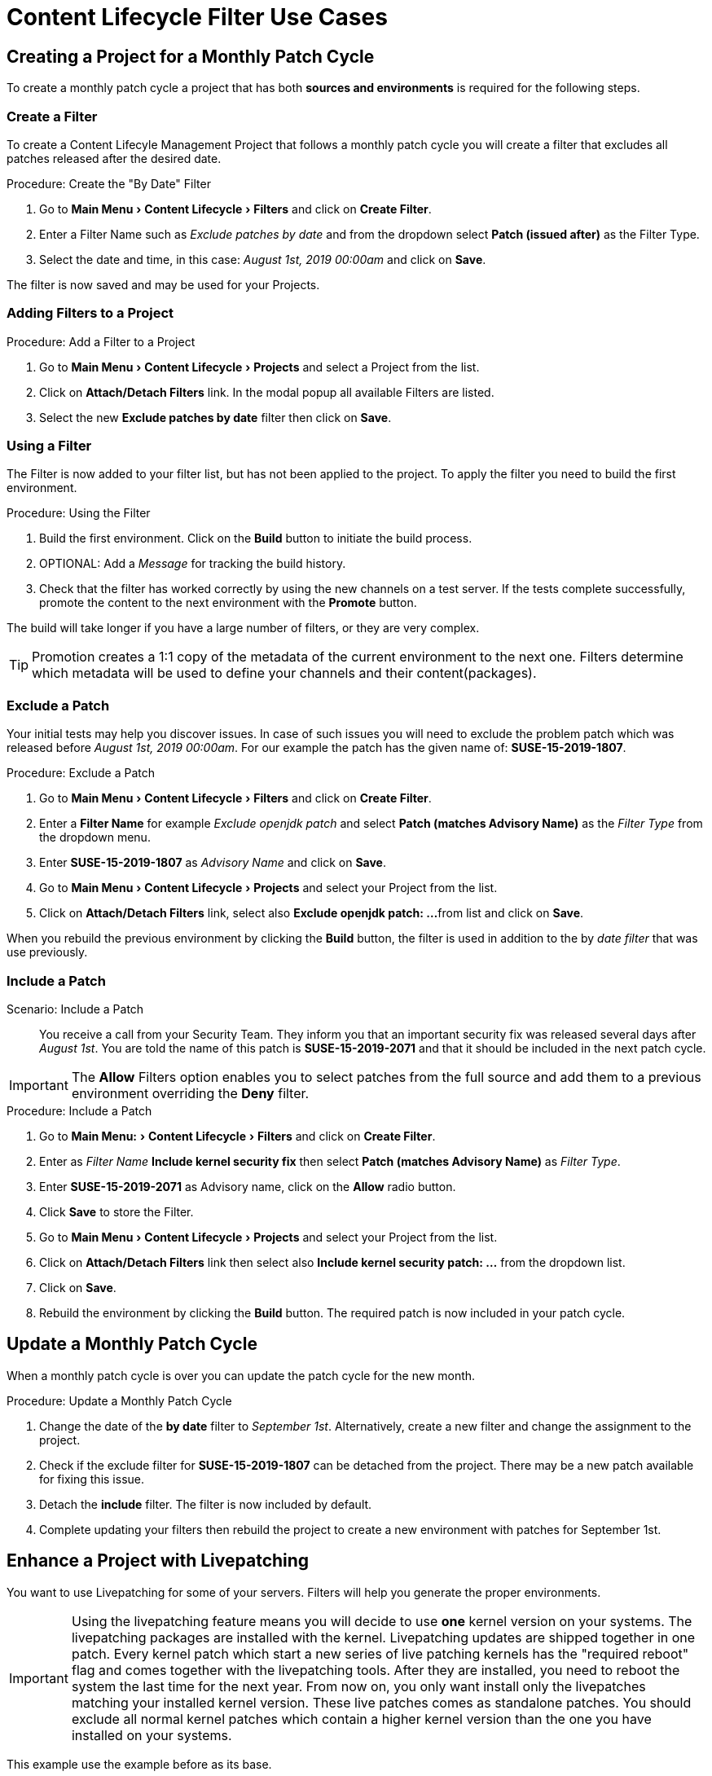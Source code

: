 = Content Lifecycle Filter Use Cases
:experimental:
:draft:



== Creating a Project for a Monthly Patch Cycle

To create a monthly patch cycle a project that has both **sources and environments** is required for the following steps.



=== Create a Filter

To create a Content Lifecyle Management Project that follows a monthly patch cycle
you will create a filter that excludes all patches released after the desired date.

.Procedure: Create the "By Date" Filter
. Go to menu:Main Menu[Content Lifecycle > Filters] and click on btn:[Create Filter].

. Enter a Filter Name such as __Exclude patches by date__ and from the dropdown select **Patch (issued after)**
as the Filter Type.

. Select the date and time, in this case: __August 1st, 2019 00:00am__ and click on btn:[Save].

The filter is now saved and may be used for your Projects.



=== Adding Filters to a Project

.Procedure: Add a Filter to a Project

. Go to menu:Main Menu[Content Lifecycle > Projects] and select a Project from the list.

. Click on btn:[Attach/Detach Filters] link. In the modal popup all available Filters
are listed.

. Select the new **Exclude patches by date** filter then click on btn:[Save].



=== Using a Filter

The Filter is now added to your filter list, but has not been applied to the project.
To apply the filter you need to build the first environment.

.Procedure: Using the Filter
. Build the first environment.
Click on the btn:[Build] button to initiate the build process.

. OPTIONAL: Add a _Message_ for tracking the build history.

. Check that the filter has worked correctly by using the new channels on a test server.
If the tests complete successfully, promote the content to the next environment with the btn:[Promote] button.

The build will take longer if you have a large number of filters, or they are very complex.


[TIP]
====
Promotion creates a 1:1 copy of the metadata of the current environment to the next one. Filters determine which metadata will be used to define your channels and their content(packages).
====



=== Exclude a Patch

Your initial tests may help you discover issues.
In case of such issues you will need to exclude the problem patch which was released before __August 1st, 2019 00:00am__.
For our example the patch has the given name of: *SUSE-15-2019-1807*.

.Procedure: Exclude a Patch
. Go to menu:Main Menu[Content Lifecycle > Filters] and click on btn:[Create Filter].

. Enter a **Filter Name** for example __Exclude openjdk patch__ and select **Patch (matches Advisory Name)** as the  __Filter Type__ from the dropdown menu.

. Enter **SUSE-15-2019-1807** as __Advisory Name__ and click on btn:[Save].

. Go to menu:Main Menu[Content Lifecycle > Projects] and select your Project from the list.

. Click on btn:[Attach/Detach Filters] link, select also **Exclude openjdk patch: ...**
from list and click on btn:[Save].

When you rebuild the previous environment by clicking the btn:[Build] button, the filter
is used in addition to the by __date filter__ that was use previously.



=== Include a Patch

Scenario: Include a Patch:: You receive a call from your Security Team.
They inform you that an important security fix was released several days after __August 1st__.
You are told the name of this patch is **SUSE-15-2019-2071** and that it should be included in the next patch cycle.

[IMPORTANT]
====
The *Allow* Filters option enables you to select patches from the full source and add them
to a previous environment overriding the *Deny* filter.
====

.Procedure: Include a Patch
. Go to menu:Main Menu:[Content Lifecycle > Filters] and click on btn:[Create Filter].

. Enter as __Filter Name__ **Include kernel security fix** then select **Patch (matches Advisory Name)** as __Filter Type__.

. Enter **SUSE-15-2019-2071** as Advisory name, click on the btn:[Allow] radio button.

. Click btn:[Save] to store the Filter.

. Go to menu:Main Menu[Content Lifecycle > Projects] and select your Project from the list.

. Click on btn:[Attach/Detach Filters] link then select also **Include kernel security patch: ...** from the dropdown list.

. Click on btn:[Save].

. Rebuild the environment by clicking the btn:[Build] button.
The required patch is now included in your patch cycle.


== Update a Monthly Patch Cycle

When a monthly patch cycle is over you can update the patch cycle for the new month.

.Procedure: Update a Monthly Patch Cycle
. Change the date of the **by date** filter to __September 1st__.
Alternatively, create a new filter and change the assignment to the project.

. Check if the exclude filter for **SUSE-15-2019-1807** can be detached from the project.
There may be a new patch available for fixing this issue.

. Detach the **include** filter. The filter is now included by default.

. Complete updating your filters then rebuild the project to create a new environment with
patches for September 1st.


== Enhance a Project with Livepatching

You want to use Livepatching for some of your servers. Filters will help you generate the proper environments.

[IMPORTANT]
====
Using the livepatching feature means you will decide to use **one** kernel version on your systems.
The livepatching packages are installed with the kernel. Livepatching updates are shipped together in one patch.
Every kernel patch which start a new series of live patching kernels has the "required reboot"
flag and comes together with the livepatching tools. After they are installed, you need
to reboot the system the last time for the next year.
From now on, you only want install only the livepatches matching your installed kernel version.
These live patches comes as standalone patches. You should exclude all normal kernel patches
which contain a higher kernel version than the one you have installed on your systems.
====

This example use the example before as its base.


=== Exclude Patches which has a kernel package with higher version than installed

Let's say you want to start with Live Patching and update all systems with Patch
"SUSE-15-2019-1244" which contains "kernel-default-4.12.14-150.17.1-x86_64".

You want to exclude all patches which contain a higher version of kernel-default.
Do do this you go to Content Lifecycle => Filters and click on `Create Filter`.
Enter as Filter Name "Exclude kernel greater than 4.12.14-150.17.1" and select
"Patch contains package with version greater than" as Filter Type.

Now you enter the following values in the shown fields:

Package Name: kernel-default
Epoch: <empty>
Version: 4.12.14
Release: 150.17.1

and click on "Save" to store the Filter.

Go to Content Lifecycle => Projects and select your Project from the list.
Click on "Attach/Detach Filters" link, select also "Exclude kernel greater than 4.12.14-150.17.1: ..."
from the list and click on "Save".

When you now rebuild the first environment by clicking the "Build" button, the new
environment will contain all kernel patches up to the version you have installed.
All kernel patches with higher kernel versions are removed. Live patching kernels
will stay available as long as they are not the first of a series.


== Update the Project for next patch month

To update the project to the next patch month you operate similar to the case before.
Important is, that you do not change the "Exclude kernel greater than 4.12.14-150.17.1: ..."
Filter. With it you keep normal kernel-updates away, but take the latest live patches
up to the selected month.


== Switch to a new kernel version for live patching

Live Patching for a specific kernel version is only available for 1 year. After this year
you have to update the kernel on your systems. The following changes of the environment
should be done:

* Decide for a new kernel version you want to use on your systems. E.g. 4.12.14-150.32.1
* Create a new Filter with this new kernel version
* dettach the Filter "Exclude kernel greater than 4.12.14-150.17.1" and attache the new one.

When you now rebuild the first environment by clicking the "Build" button, the new
environment will contain all kernel patches up to the new kernel version you have selected.
A system which is using these channels will see the kernel update and you can install it.
It requires a reboot, but for the next year you can again using the live patch kernels.

